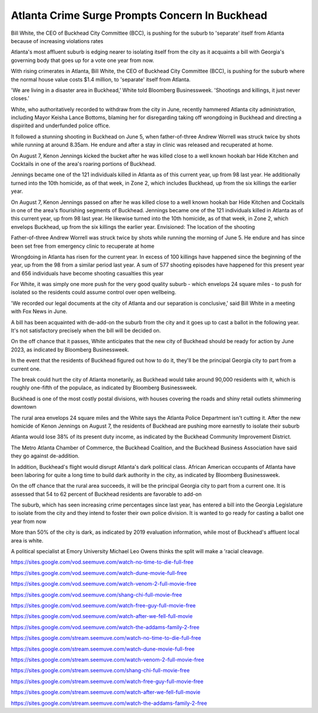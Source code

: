 Atlanta Crime Surge Prompts Concern In Buckhead
===============================================

Bill White, the CEO of Buckhead City Committee (BCC), is pushing for the suburb to 'separate' itself from Atlanta because of increasing violations rates 

Atlanta's most affluent suburb is edging nearer to isolating itself from the city as it acquaints a bill with Georgia's governing body that goes up for a vote one year from now. 

With rising crimerates in Atlanta, Bill White, the CEO of Buckhead City Committee (BCC), is pushing for the suburb where the normal house value costs $1.4 million, to 'separate' itself from Atlanta. 

'We are living in a disaster area in Buckhead,' White told Bloomberg Businessweek. 'Shootings and killings, it just never closes.' 

White, who authoritatively recorded to withdraw from the city in June, recently hammered Atlanta city administration, including Mayor Keisha Lance Bottoms, blaming her for disregarding taking off wrongdoing in Buckhead and directing a dispirited and underfunded police office. 

It followed a stunning shooting in Buckhead on June 5, when father-of-three Andrew Worrell was struck twice by shots while running at around 8.35am. He endure and after a stay in clinic was released and recuperated at home. 

On August 7, Kenon Jennings kicked the bucket after he was killed close to a well known hookah bar Hide Kitchen and Cocktails in one of the area's roaring portions of Buckhead. 

Jennings became one of the 121 individuals killed in Atlanta as of this current year, up from 98 last year. He additionally turned into the 10th homicide, as of that week, in Zone 2, which includes Buckhead, up from the six killings the earlier year. 

On August 7, Kenon Jennings passed on after he was killed close to a well known hookah bar Hide Kitchen and Cocktails in one of the area's flourishing segments of Buckhead. Jennings became one of the 121 individuals killed in Atlanta as of this current year, up from 98 last year. He likewise turned into the 10th homicide, as of that week, in Zone 2, which envelops Buckhead, up from the six killings the earlier year. Envisioned: The location of the shooting 

Father-of-three Andrew Worrell was struck twice by shots while running the morning of June 5. He endure and has since been set free from emergency clinic to recuperate at home 

Wrongdoing in Atlanta has risen for the current year. In excess of 100 killings have happened since the beginning of the year, up from the 98 from a similar period last year. A sum of 577 shooting episodes have happened for this present year and 656 individuals have become shooting casualties this year 

For White, it was simply one more push for the very good quality suburb - which envelops 24 square miles - to push for isolated so the residents could assume control over open wellbeing. 

'We recorded our legal documents at the city of Atlanta and our separation is conclusive,' said Bill White in a meeting with Fox News in June. 

A bill has been acquainted with de-add-on the suburb from the city and it goes up to cast a ballot in the following year. It's not satisfactory precisely when the bill will be decided on. 

On the off chance that it passes, White anticipates that the new city of Buckhead should be ready for action by June 2023, as indicated by Bloomberg Businessweek. 

In the event that the residents of Buckhead figured out how to do it, they'll be the principal Georgia city to part from a current one. 

The break could hurt the city of Atlanta monetarily, as Buckhead would take around 90,000 residents with it, which is roughly one-fifth of the populace, as indicated by Bloomberg Businessweek. 

Buckhead is one of the most costly postal divisions, with houses covering the roads and shiny retail outlets shimmering downtown 

The rural area envelops 24 square miles and the White says the Atlanta Police Department isn't cutting it. After the new homicide of Kenon Jennings on August 7, the residents of Buckhead are pushing more earnestly to isolate their suburb 

Atlanta would lose 38% of its present duty income, as indicated by the Buckhead Community Improvement District. 

The Metro Atlanta Chamber of Commerce, the Buckhead Coalition, and the Buckhead Business Association have said they go against de-addition. 

In addition, Buckhead's flight would disrupt Atlanta's dark political class. African American occupants of Atlanta have been laboring for quite a long time to build dark authority in the city, as indicated by Bloomberg Businessweek. 

On the off chance that the rural area succeeds, it will be the principal Georgia city to part from a current one. It is assessed that 54 to 62 percent of Buckhead residents are favorable to add-on 

The suburb, which has seen increasing crime percentages since last year, has entered a bill into the Georgia Legislature to isolate from the city and they intend to foster their own police division. It is wanted to go ready for casting a ballot one year from now 

More than 50% of the city is dark, as indicated by 2019 evaluation information, while most of Buckhead's affluent local area is white. 

A political specialist at Emory University Michael Leo Owens thinks the split will make a 'racial cleavage.

`https://sites.google.com/vod.seemuve.com/watch-no-time-to-die-full-free <https://sites.google.com/vod.seemuve.com/watch-no-time-to-die-full-free>`_

`https://sites.google.com/vod.seemuve.com/watch-dune-movie-full-free <https://sites.google.com/vod.seemuve.com/watch-dune-movie-full-free>`_

`https://sites.google.com/vod.seemuve.com/watch-venom-2-full-movie-free <https://sites.google.com/vod.seemuve.com/watch-venom-2-full-movie-free>`_

`https://sites.google.com/vod.seemuve.com/shang-chi-full-movie-free <https://sites.google.com/vod.seemuve.com/shang-chi-full-movie-free>`_

`https://sites.google.com/vod.seemuve.com/watch-free-guy-full-movie-free <https://sites.google.com/vod.seemuve.com/watch-free-guy-full-movie-free>`_

`https://sites.google.com/vod.seemuve.com/watch-after-we-fell-full-movie <https://sites.google.com/vod.seemuve.com/watch-after-we-fell-full-movie>`_

`https://sites.google.com/vod.seemuve.com/watch-the-addams-family-2-free <https://sites.google.com/vod.seemuve.com/watch-the-addams-family-2-free>`_

`https://sites.google.com/stream.seemuve.com/watch-no-time-to-die-full-free <https://sites.google.com/stream.seemuve.com/watch-no-time-to-die-full-free>`_

`https://sites.google.com/stream.seemuve.com/watch-dune-movie-full-free <https://sites.google.com/stream.seemuve.com/watch-dune-movie-full-free>`_

`https://sites.google.com/stream.seemuve.com/watch-venom-2-full-movie-free <https://sites.google.com/stream.seemuve.com/watch-venom-2-full-movie-free>`_

`https://sites.google.com/stream.seemuve.com/shang-chi-full-movie-free <https://sites.google.com/stream.seemuve.com/shang-chi-full-movie-free>`_

`https://sites.google.com/stream.seemuve.com/watch-free-guy-full-movie-free <https://sites.google.com/stream.seemuve.com/watch-free-guy-full-movie-free>`_

`https://sites.google.com/stream.seemuve.com/watch-after-we-fell-full-movie <https://sites.google.com/stream.seemuve.com/watch-after-we-fell-full-movie>`_

`https://sites.google.com/stream.seemuve.com/watch-the-addams-family-2-free <https://sites.google.com/stream.seemuve.com/watch-the-addams-family-2-free>`_
